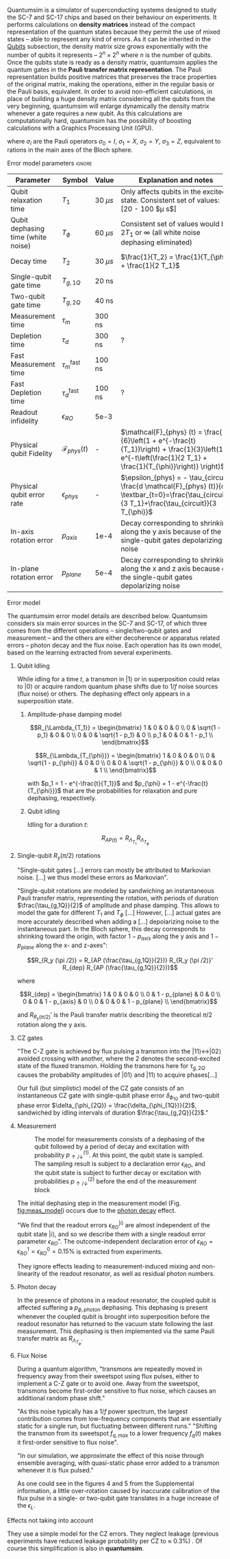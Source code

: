 # Intro (what is quantumsim, advantages)

Quantumsim is a simulator of superconducting systems designed to study the SC-7 and SC-17 chips and based on their behaviour on experiments.
It performs calculations on *density matrices* instead of the compact representation of the quantum states because they permit the use of mixed states -- able to represent any kind of errors.
As it can be inherited in the [[id:68e8f11a-edd9-4e09-a99e-5ef841f010f7][Qubits]] subsection, the density matrix size grows exponentially with the number of qubits it represents -- $2^n \times 2^n$ where $n$ is the number of qubits.
Once the qubits state is ready as a density matrix, quantumsim applies the quantum gates in the *Pauli transfer matrix representation*.
The Pauli representation builds positive matrices that preserves the trace properties of the original matrix, making the operations, either in the regular basis or the Pauli basis, equivalent.
In order to avoid non-efficient calculations, in place of building a huge density matrix considering all the qubits from the very beginning, quantumsim will enlarge dynamically the density matrix whenever a gate requires a new qubit.
As this calculations are computationally hard, quantumsim has the possibility of boosting calculations with a Graphics Processing Unit (GPU).

# In the quantumsim module, all gates are applied in the Pauli transfer matrix representation:

#+NAME: eq:pauli_representation
\begin{equation}
(R_{\Lambda})_{ij} = \frac{1}{2} Tr(\sigma_i \Lambda \sigma_j)
\end{equation}

where $\sigma_i$ are the Pauli operators $\sigma_0 = I$, $\sigma_1 = X$, $\sigma_2 = Y$, $\sigma_3 = Z$, equivalent to rations in the main axes of the Bloch sphere.

# One-qubit and two- qubit gates are applied to the density matrix as completely positive, trace preserving maps represented by Pauli transfer matrices. When a gate involving a << new >> qubit must be performed, the density matrix of the system is dynamically enlarged to include that one [...]

# Qubit measurements are simulated as projective and following the Born rule, with projection probabilities given by the squared overlap of the input state with the measurement basis states. In order to capture empirical measurement errors, we implement a black-box measurement model by sandwiching the measurement between idling processes. After measuring some qubit they remove that qubit from the density matrix.



**** Error model parameters                                       :ignore:

#+caption: Main error model parameters for simulation
#+NAME: tab:err_pam
#+ATTR_LATEX: :booktabs :environment :font \tiny :align lccp{7cm}
#+TBLNAME: 
|------------------------------------+--------------------------+------------+------------------------------------------------------------------------------------------------------------------------------------------------------------------|
| Parameter                          | Symbol                   | Value      | Explanation and notes                                                                                                                                            |
|------------------------------------+--------------------------+------------+------------------------------------------------------------------------------------------------------------------------------------------------------------------|
| Qubit relaxation time              | $T_1$                    | 30 $\mu s$ | Only affects qubits in the excited state. Consistent set of values: [20 - 100 $\mu s$]                                                                           |
| Qubit dephasing time (white noise) | $T_{\phi}$               | 60 $\mu s$ | Consistent set of values would be $2 T_1$ or $\infty$ (all white noise dephasing eliminated)                                                                     |
| Decay time                         | $T_2$                    | 30 $\mu s$ | $\frac{1}{T_2} = \frac{1}{T_{\phi}} + \frac{1}{2 T_1}$                                                                                                           |
| Single-qubit gate time             | $T_{g,1Q}$               | 20 ns      |                                                                                                                                                                  |
| Two-qubit gate time                | $T_{g,2Q}$               | 40 ns      |                                                                                                                                                                  |
| Measurement time                   | $\tau_m$                 | 300 ns     |                                                                                                                                                                  |
| Depletion time                     | $\tau_d$                 | 300 ns     | ?                                                                                                                                                                |
| Fast Measurement time              | $\tau_m^{\text{fast}}$   | 100 ns     |                                                                                                                                                                  |
| Fast Depletion time                | $\tau_d^{\text{fast}}$   | 100 ns     | ?                                                                                                                                                                |
| Readout infidelity                 | $\epsilon_{RO}$          | 5e-3       |                                                                                                                                                                  |
| Physical qubit Fidelity            | $\mathcal{F}_{phys} (t)$ | -          | $\mathcal{F}_{phys} (t) = \frac{1}{6}\left(1 + e^{-\frac{t}{T_1}}\right) + \frac{1}{3}\left(1 + e^{-t\left(\frac{1}{2 T_1} + \frac{1}{T_{\phi}}\right)} \right)$ |
| Physical qubit error rate          | $\epsilon_{phys}$        | -          | $\epsilon_{phys} = - \tau_{circuit} \frac{d \mathcal{F}_{phys} (t)}{dt} \textbar_{t=0}=\frac{\tau_{circuit}}{3 T_1}+\frac{\tau_{circuit}}{3 T_{\phi}}$           |
| In-axis rotation error             | $p_{axis}$               | 1e-4       | Decay corresponding to shrinking along the y axis because of the single-qubit gates depolarizing noise                                                           |
| In-plane rotation error            | $p_{plane}$              | 5e-4       | Decay corresponding to shrinking along the x and z axis because of the single-qubit gates depolarizing noise                                                     |
|------------------------------------+--------------------------+------------+------------------------------------------------------------------------------------------------------------------------------------------------------------------|
#+TBLFM:

**** Error model

The quantumsim error model details are described below.
Quantumsim considers six main error sources in the SC-7 and SC-17, of which three comes from the different operations -- single/two-qubit gates and measurement -- and the others are either decoherence or apparatus related errors -- photon decay and the flux noise.
Each operation has its own model, based on the learning extracted from several experiments.


***** Qubit Idling

While idling for a time $t$, a transmon in $|1\rangle$ or in superposition could relax to $|0\rangle$ or acquire random quantum phase shifts due to $1/f$ noise sources (flux noise) or others.
The dephasing effect only appears in a superposition state.

****** Amplitude-phase damping model

$$R_{\Lambda_{T_1}} = \begin{bmatrix}
 1 & 0 & 0 & 0 \\
 0 & \sqrt{1 - p_1} & 0 & 0 \\
 0 & 0 & \sqrt{1 - p_1} & 0 \\
 p_1 & 0 & 0 & 1 - p_1 \\
\end{bmatrix}$$

# #+ATTR_LATEX: :mode math :environment bmatrix
# |   1 |              0 |              0 |       0 |
# |   0 | \sqrt{1 - p_1} |              0 |       0 |
# |   0 |              0 | \sqrt{1 - p_1} |       0 |
# | p_1 |              0 |              0 | 1 - p_1 |


$$R_{\Lambda_{T_{\phi}}} = \begin{bmatrix}
 1 & 0 & 0 & 0 \\
 0 & \sqrt{1 - p_{\phi}} & 0 & 0 \\
 0 & 0 & \sqrt{1 - p_{\phi}} & 0 \\
 0 & 0 & 0 & 1 \\
\end{bmatrix}$$

# #+ATTR_LATEX: :mode math :environment bmatrix
# | 1 |                   0 |                   0 | 0 |
# | 0 | \sqrt{1 - p_{\phi}} |                   0 | 0 |
# | 0 |                   0 | \sqrt{1 - p_{\phi}} | 0 |
# | 0 |                   0 |                   0 | 1 |

with $p_1 = 1 - e^{-\frac{t}{T_1}}$ and $p_{\phi} = 1 - e^{-\frac{t}{T_{\phi}}}$ that are the probabilities for relaxation and pure dephasing, respectively.

****** Qubit idling

Idling for a duration $t$:

$$R_{AP (t)} = R_{\Lambda_{T_1}} R_{\Lambda_{T_{\phi}}}$$

***** Single-qubit $R_y(\pi /2)$ rotations

"Single-qubit gates [...] errors can mostly be attributed to Markovian noise. [...] we thus model these errors as Markovian".

"Single-qubit rotations are modeled by sandwiching an instantaneous Pauli transfer matrix, representing the rotation, with periods of duration $\frac{\tau_{g,1Q}}{2}$ of amplitude and phase damping.
This allows to model the gate for different $T_1$ and $T_{\phi}$ [...]
However, [...] actual gates are more accurately described when adding a [...] depolarizing noise to the instantaneous part.
In the Bloch sphere, this decay corresponds to shrinking toward the origin, with factor  $1 - p_{axis}$ along the y axis and $1 - p_{plane}$ along the x- and z-axes":

$$R_{R_y (\pi /2)} = R_{AP (\frac{\tau_{g,1Q}}{2})} R_{R_y (\pi /2)}' R_{dep} R_{AP (\frac{\tau_{g,1Q}}{2})}$$

where

$$R_{dep} = \begin{bmatrix}
 1 & 0 & 0 & 0 \\
 0 & 1 - p_{plane} & 0 & 0 \\
 0 & 0 & 1 - p_{axis} & 0 \\
 0 & 0 & 0 & 1 - p_{plane} \\
\end{bmatrix}$$

# #+ATTR_LATEX: :mode math :environment bmatrix
# | 1 |             0 |            0 |             0 |
# | 0 | 1 - p_{plane} |            0 |             0 |
# | 0 |             0 | 1 - p_{axis} |             0 |
# | 0 |             0 |            0 | 1 - p_{plane} |

and $R_{R_y (\pi/2)}'$ is the Pauli transfer matrix describing the theoretical $\pi /2$ rotation along the y axis.
# This procedure could be done with whatever Pauli transfer matrix.
# The y rotation is just the most common example.

***** CZ gates

"The C-Z gate is achieved by flux pulsing a transmon into the $|11\rangle \leftrightarrow |02\rangle$ avoided crossing with another, where the 2 denotes the second-excited state of the fluxed transmon.
Holding the transmons here for $\tau_{g,2Q}$ causes the probability amplitudes of $|01\rangle$ and $|11\rangle$ to acquire phases[...]

Our full (but simplistic) model of the CZ gate consists of an instantaneous CZ gate with single-qubit phase error $\delta_{\phi_{1Q}}$ and two-qubit phase error $\delta_{\phi_{2Q}} = \frac{\delta_{\phi_{1Q}}}{2}$, sandwiched by idling intervals of duration $\frac{\tau_{g,2Q}}{2}$."


***** Measurement

#+caption: The model for measurements consists of a dephasing of the qubit followed by a period of decay and excitation with probability $p_{\uparrow / \downarrow}^{(1)}$. At this point, the qubit state is sampled. The sampling result is subject to a declaration error $\epsilon_{RO}$, and the qubit state is subject to further decay or excitation with probabilities $p_{\uparrow / \downarrow}^{(2)}$ before the end of the measurement block
#+NAME: fig:meas_model
#+ATTR_LATEX: :width 0.5\textwidth
[[file:figures/measure_model.png]]

The initial dephasing step in the measurement model (Fig. [[fig:meas_model]]) occurs due to the [[id:07599b1a-0150-4e80-ad59-8ce826f8d96a][photon decay]] effect.

"We find that the readout errors $\epsilon_{RO}^{|i\rangle}$ are almost independent of the qubit state $|i\rangle$, and so we describe them with a single readout error parameter $\epsilon_{RO}$".
The outcome-independent declaration error of $\epsilon_{RO} = \epsilon_{RO}^{1} = \epsilon_{RO}^{0} = 0.15 \%$ is extracted from experiments. 

They ignore effects leading to measurement-induced mixing and non-linearity of the readout resonator, as well as residual photon numbers.

***** Photon decay
:PROPERTIES:
:ID:       07599b1a-0150-4e80-ad59-8ce826f8d96a
:END:

In the presence of photons in a readout resonator, the coupled qubit is affected suffering a $p_{\phi, photon}$ dephasing.
This dephasing is present whenever the coupled qubit is brought into superposition before the readout resonator has returned to the vacuum state following the last measurement.
This dephasing is then implemented via the same Pauli transfer matrix as $R_{\Lambda_{T_{\phi}}}$.

***** Flux Noise

During a quantum algorithm, "transmons are repeatedly moved in frequency away from their sweetspot using flux pulses, either to implement a C-Z gate or to avoid one. Away from the sweetspot, transmons become first-order sensitive to flux noise, which causes an additional random phase shift."

"As this noise typically has a $1/f$ power spectrum, the largest contribution comes from low-frequency components that are essentially static for a single run, but fluctuating between different runs."
"Shifting the transmon from its sweetspot $f_{q,max}$ to a lower frequency $f_q (t)$ makes it first-order sensitive to flux noise".

"In our simulation, we approximate the effect of this noise through ensemble averaging, with quasi-static phase error added to a transmon whenever it is flux pulsed."

As one could see in the figures 4 and 5 from the Supplemental information, a little over-rotation  caused by inaccurate calibration of the flux pulse in a single- or two-qubit gate translates in a huge increase of the $\epsilon_L$.


**** Effects not taking into account

They use a simple model for the CZ errors.
They neglect leakage (previous experiments have reduced leakage probability per CZ to $\approx$ 0.3%) .
Of course this simplification is also in *quantumsim*.

**** The quantumsim simulation package                          :noexport:

"Quantumsim performs calculations on density matrices utilizing a graphics processing unit in a standard desktop computer [...]

One-qubit and two- qubit gates are applied to the density matrix as completely positive, trace preserving maps represented by Pauli transfer matrices. When a gate involving a << new >> qubit must be performed, the density matrix of the system is dynamically enlarged to include that one [...]

Qubit measurements are simulated as projective and following the Born rule, with projection probabilities given by the squared overlap of the input state with the measurement basis states. In order to capture empirical measurement errors, we implement a black-box measurement model by sandwiching the measurement between idling processes. After measuring some qubit they remove that qubit from the density matrix.


**** Observations I find Interesting                            :noexport:
***** Decoder Upper Bound explanation                          :noexport:

"We obtain the probability of a final measurement falling within each coset by summing the probabilities from the diagonal of the reduced density matrix of the data qubits in the Z-basis.
It contains the probability distribution for the 2^9 = 512 different possible measurement outcomes of the data qubits [...]

Any decoder can give the correct result only for half of the measurement outcomes.
No decoder can achieve a dec- laration fidelity larger than this maximal probability [...]

Declarations must be equal if they differ by the application of one ore more X stabilizers (applying two different logical X operators amounts to the application of a product of X stabilizers).
We thus group the outcomes in 32 cosets -- there are 4 X-stabilizers in SC-17, so there are 512/24 = 32 cosets --.
For outcomes from the same coset, the declaration from a decoder must be the same.
We further group the 32 cosets to 16 pairs, which differ by the application of a logical operator. 
The upper bound is then obtained by selecting the more probable coset from each pair and summing the corresponding probabilities [...]

We finally emphasize that the this upper bound can be found only because we have access to the complete probability distribution of outcomes.
We do not expect that any decoder can actually achieve this upper bound".




***** Optimization of logical error rates

As they explain in the paper and one can see in Fig. [[fig:meas_t_optim]], they find that the optimal measuring time for the minimum $\epsilon_L$ is 280 ns.

#+caption: Measure time optimization based on the SC-17 logical error rate. Optimal $\tau_m = 280$ ns
#+NAME: fig:meas_t_optim
#+ATTR_LATEX: :width 0.7\textwidth
[[file:figures/measure_t_optimization.png]]


***** Projected improvement with advances in quantum hardware

- Memory figure of merit ($\gamma_m = \frac{\epsilon_{phys}}{\epsilon_{L}}$). How close are $\epsilon_{phys}$ and $\epsilon_{L}$. Metric to check how good the error correction is.

- Computational performance ($\gamma_c = \frac{\epsilon_{phys} \tau_{g,1Q}}{\epsilon_L \tau_{cycle}}$), where, at $\gamma_c = 1$ the computational break-even point is defined.

- A value of $T_1 > 80 \mu s$ for planar transmons is emerging.

***** Other observations

The following statements are fairly general:

- "Small quasi-static qubit errors are suppressed by the repeated measurements"
- If either the ancilla error rate ($\epsilon_{anc}$) or the \epsilon_{RO} are bigger than $\epsilon_{phys}$, $\epsilon_L$ becomes independent of both $\epsilon_{RO}$ and $\epsilon_{anc}$
- "Optimal cycle parameters for logical error rates per cycle and per unit time are not the same. This implies that logical qubits functioning as quantum memory should be treated differently to those being used for computation"



**** BIB                                                 :ignore:noexport:

bibliography:../thesis_plan.bib
bibliographystyle:plain
